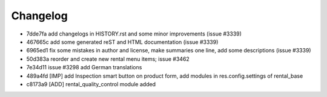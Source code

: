 
Changelog
---------

- 7dde7fa add changelogs in HISTORY.rst and some minor improvements (issue #3339)
- 467665c add some generated reST and HTML documentation (issue #3339)
- 6965ed1 fix some mistakes in author and license, make summaries one line, add some descriptions (issue #3339)
- 50d383a reorder and create new rental menu items; issue #3462
- 7e34d11 issue #3298 add German translations
- 489a4fd [IMP] add Inspection smart button on product form, add modules in res.config.settings of rental_base
- c8173a9 [ADD] rental_quality_control module added

